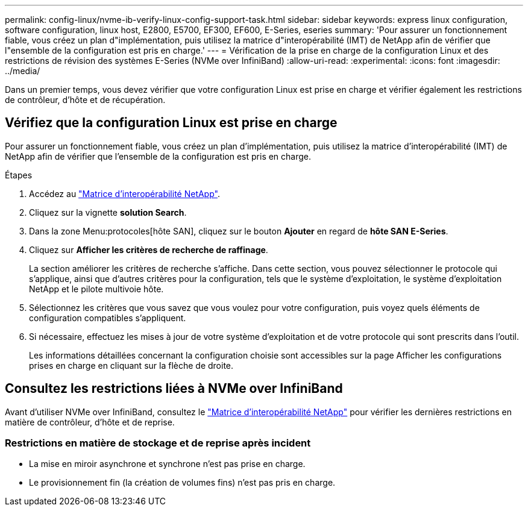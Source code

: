 ---
permalink: config-linux/nvme-ib-verify-linux-config-support-task.html 
sidebar: sidebar 
keywords: express linux configuration, software configuration, linux host, E2800, E5700, EF300, EF600, E-Series, eseries 
summary: 'Pour assurer un fonctionnement fiable, vous créez un plan d"implémentation, puis utilisez la matrice d"interopérabilité (IMT) de NetApp afin de vérifier que l"ensemble de la configuration est pris en charge.' 
---
= Vérification de la prise en charge de la configuration Linux et des restrictions de révision des systèmes E-Series (NVMe over InfiniBand)
:allow-uri-read: 
:experimental: 
:icons: font
:imagesdir: ../media/


[role="lead"]
Dans un premier temps, vous devez vérifier que votre configuration Linux est prise en charge et vérifier également les restrictions de contrôleur, d'hôte et de récupération.



== Vérifiez que la configuration Linux est prise en charge

Pour assurer un fonctionnement fiable, vous créez un plan d'implémentation, puis utilisez la matrice d'interopérabilité (IMT) de NetApp afin de vérifier que l'ensemble de la configuration est pris en charge.

.Étapes
. Accédez au https://mysupport.netapp.com/matrix["Matrice d'interopérabilité NetApp"^].
. Cliquez sur la vignette *solution Search*.
. Dans la zone Menu:protocoles[hôte SAN], cliquez sur le bouton *Ajouter* en regard de *hôte SAN E-Series*.
. Cliquez sur *Afficher les critères de recherche de raffinage*.
+
La section améliorer les critères de recherche s'affiche. Dans cette section, vous pouvez sélectionner le protocole qui s'applique, ainsi que d'autres critères pour la configuration, tels que le système d'exploitation, le système d'exploitation NetApp et le pilote multivoie hôte.

. Sélectionnez les critères que vous savez que vous voulez pour votre configuration, puis voyez quels éléments de configuration compatibles s'appliquent.
. Si nécessaire, effectuez les mises à jour de votre système d'exploitation et de votre protocole qui sont prescrits dans l'outil.
+
Les informations détaillées concernant la configuration choisie sont accessibles sur la page Afficher les configurations prises en charge en cliquant sur la flèche de droite.





== Consultez les restrictions liées à NVMe over InfiniBand

Avant d'utiliser NVMe over InfiniBand, consultez le https://mysupport.netapp.com/matrix["Matrice d'interopérabilité NetApp"^] pour vérifier les dernières restrictions en matière de contrôleur, d'hôte et de reprise.



=== Restrictions en matière de stockage et de reprise après incident

* La mise en miroir asynchrone et synchrone n'est pas prise en charge.
* Le provisionnement fin (la création de volumes fins) n'est pas pris en charge.

